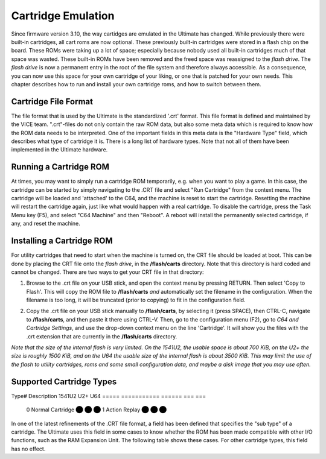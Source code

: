 Cartridge Emulation
-------------------

Since firmware version 3.10, the way cartidges are emulated in the Ultimate has changed. While previously there were built-in cartridges, all cart roms are now optional. These previously built-in cartridges were stored in a flash chip on the board. These ROMs were taking up a lot of space; especially because nobody used all built-in cartridges much of that space was wasted. These built-in ROMs have been removed and the freed space was reassigned to the *flash drive*. The *flash drive* is now a permanent entry in the root of the file system and therefore always accessible. As a consequence, you can now use this space for your own cartridge of your liking, or one that is patched for your own needs. This chapter describes how to run and install your own cartridge roms, and how to switch between them.

Cartridge File Format
=====================
The file format that is used by the Ultimate is the standardized '.crt' format. This file format is defined and maintained by the VICE team. ".crt"-files do not only contain the raw ROM data, but also some meta data which is required to know how the ROM data needs to be interpreted. One of the important fields in this meta data is the "Hardware Type" field, which describes what type of cartridge it is. There is a long list of hardware types. Note that not all of them have been implemented in the Ultimate hardware.

Running a Cartridge ROM
=======================
At times, you may want to simply run a cartridge ROM temporarily, e.g. when you want to play a game. In this case, the cartridge can be started by simply navigating to the .CRT file and select "Run Cartridge" from the context menu. The cartridge will be loaded and 'attached' to the C64, and the machine is reset to start the cartridge. Resetting the machine will restart the cartridge again, just like what would happen with a real cartridge. To disable the cartridge, press the Task Menu key (F5), and select "C64 Machine" and then "Reboot". A reboot will install the permanently selected cartridge, if any, and reset the machine.

Installing a Cartridge ROM
==========================
For utility cartridges that need to start when the machine is turned on, the CRT file should be loaded at boot. This can be done by placing the CRT file onto the *flash drive*, in the **/flash/carts** directory. Note that this directory is hard coded and cannot be changed. There are two ways to get your CRT file in that directory:

1) Browse to the .crt file on your USB stick, and open the context menu by pressing RETURN. Then select 'Copy to Flash'. This will copy the ROM file to **/flash/carts** *and* automatically set the filename in the configuration. When the filename is too long, it will be truncated (prior to copying) to fit in the configuration field.

.. image:: ../media/config/copy_crt.png

2) Copy the .crt file on your USB stick manually to **/flash/carts**, by selecting it (press SPACE), then CTRL-C, navigate to **/flash/carts**, and then paste it there using CTRL-V. Then, go to the configuration menu (F2), go to *C64 and Cartridge Settings*, and use the drop-down context menu on the line 'Cartridge'. It will show you the files with the .crt extension that are currently in the **/flash/carts** directory.

.. image:: ../media/config/crt_selection.png

*Note that the size of the internal flash is very limited. On the 1541U2, the usable space is about 700 KiB, on the U2+ the size is roughly 1500 KiB, and on the U64 the usable size of the internal flash is about 3500 KiB. This may limit the use of the flash to utility cartridges, roms and some small configuration data, and maybe a disk image that you may use often.*

Supported Cartridge Types
=========================

Type# Description             1541U2 U2+ U64
===== ===========             ====== === ===
  0   Normal Cartridge           ⬤   ⬤  ⬤
  1   Action Replay              ⬤   ⬤  ⬤
===== ===========             ====== === ===  

    {  0, 0xFF, CART_NORMAL,    "Normal cartridge" },
    {  1, 0xFF, CART_ACTION,    "Action Replay" }, // max 4 banks of 8K
    {  2, 0xFF, CART_KCS,       "KCS Power Cartridge" },
    {  3, 0xFF, CART_FINAL3,    "Final Cartridge III" }, // max 16 banks (FC3+)
    {  4, 0xFF, CART_SBASIC,    "Simons Basic" },
    {  5, 0xFF, CART_OCEAN_8K,  "Ocean type 1" }, // max 64 banks of 8K, with the exception of the 16K carts, which are limited to 16 banks of 16K
    {  6, 0xFF, CART_NOT_IMPL,  "Expert Cartridge" },
    {  7, 0xFF, CART_NOT_IMPL,  "Fun Play" },
    {  8, 0xFF, CART_SUPERGAMES,"Super Games" },
    {  9, 0xFF, CART_NORDIC,    "Atomic Power" }, // max 8 banks of 8K
    { 10, 0xFF, CART_EPYX,      "Epyx Fastload" },
    { 11, 0xFF, CART_WESTERMANN,"Westermann" },
    { 12, 0xFF, CART_NOT_IMPL,  "Rex" },
    { 13, 0xFF, CART_FINAL12,   "Final Cartridge I" },
    { 14, 0xFF, CART_NOT_IMPL,  "Magic Formel" },
    { 15, 0xFF, CART_SYSTEM3,   "C64 Game System" },
    { 16, 0xFF, CART_NOT_IMPL,  "Warpspeed" },
    { 17, 0xFF, CART_NOT_IMPL,  "Dinamic" },
    { 18, 0xFF, CART_ZAXXON,    "Zaxxon" },
    { 19, 0xFF, CART_DOMARK,    "Magic Desk, Domark, HES Australia" }, // max 16 banks of 16K
    { 20, 0xFF, CART_SUPERSNAP, "Super Snapshot 5" },
    { 21, 0xFF, CART_COMAL80,   "COMAL 80" },
    { 32, 0xFF, CART_EASYFLASH, "EasyFlash" }, // max 64 banks
    { 33, 0xFF, CART_NOT_IMPL,  "EasyFlash X-Bank" },
    { 34, 0xFF, CART_NOT_IMPL,  "Capture" },
    { 35, 0xFF, CART_NOT_IMPL,  "Action Replay 3" },
    { 36, 0xFF, CART_RETRO,     "Retro Replay" }, // max 8 banks of 8K
    { 37, 0xFF, CART_NOT_IMPL,  "MMC64" },
    { 38, 0xFF, CART_NOT_IMPL,  "MMC Replay" },
    { 39, 0xFF, CART_NOT_IMPL,  "IDE64" },
    { 40, 0xFF, CART_NOT_IMPL,  "Super Snapshot V4" },
    { 41, 0xFF, CART_NOT_IMPL,  "IEEE 488" },
    { 42, 0xFF, CART_NOT_IMPL,  "Game Killer" },
    { 43, 0xFF, CART_NOT_IMPL,  "Prophet 64" },
    { 44, 0xFF, CART_EXOS,      "EXOS" }, // Currently max 1 bank
    { 45, 0xFF, CART_NOT_IMPL,  "Freeze Frame" },
    { 46, 0xFF, CART_NOT_IMPL,  "Freeze Machine" },
    { 47, 0xFF, CART_NOT_IMPL,  "Snapshot64" },
    { 48, 0xFF, CART_NOT_IMPL,  "Super Explode V5" },
    { 49, 0xFF, CART_NOT_IMPL,  "Magic Voice" },
    { 50, 0xFF, CART_NOT_IMPL,  "Action Replay 2" },
    { 51, 0xFF, CART_NOT_IMPL,  "MACH 5" },
    { 52, 0xFF, CART_NOT_IMPL,  "Diashow Maker" },
    { 53, 0xFF, CART_PAGEFOX,   "Pagefox" },
    { 54, 0xFF, CART_BBASIC,    "Kingsoft Business Basic" },
    { 55, 0xFF, CART_NOT_IMPL,  "Silver Rock 128" },
    { 56, 0xFF, CART_NOT_IMPL,  "Formel 64" },
    { 57, 0xFF, CART_NOT_IMPL,  "RGCD" },
    { 58, 0xFF, CART_NOT_IMPL,  "RR-Net MK3" },
    { 59, 0xFF, CART_NOT_IMPL,  "Easy Calc" },
    { 60, 0xFF, CART_GMOD2,     "GMod2" },
    { 61, 0xFF, CART_NOT_IMPL,  "MAX Basic" },
    { 62, 0xFF, CART_NOT_IMPL,  "GMod3" },
    { 63, 0xFF, CART_NOT_IMPL,  "ZIPP-CODE 48" },
    { 64, 0xFF, CART_BLACKBOX8, "Blackbox V8" },
    { 65, 0xFF, CART_BLACKBOX3, "Blackbox V3" },
    { 66, 0xFF, CART_BLACKBOX4, "Blackbox V4" },
    { 67, 0xFF, CART_NOT_IMPL,  "REX RAM-Floppy" },
    { 68, 0xFF, CART_NOT_IMPL,  "BIS-Plus" },
    { 69, 0xFF, CART_NOT_IMPL,  "SD-BOX" },
    { 70, 0xFF, CART_NOT_IMPL,  "MultiMAX" },
    { 71, 0xFF, CART_NOT_IMPL,  "Blackbox V9" },
    { 72, 0xFF, CART_NOT_IMPL,  "Lt. Kernal Host Adaptor" },
    { 73, 0xFF, CART_NOT_IMPL,  "RAMLink" },
    { 74, 0xFF, CART_NOT_IMPL,  "H.E.R.O." },
    { 0xFFFF, 0xFF, CART_NOT_IMPL, "" } };



Hardware Sub-Types
==================
In one of the latest refinements of the .CRT file format, a field has been defined that specifies the "sub type" of a cartridge. The Ultimate uses this field in some cases to know whether the ROM has been made compatible with other I/O functions, such as the RAM Expansion Unit. The following table shows these cases. For other cartridge types, this field has no effect.

